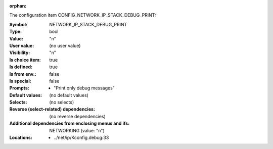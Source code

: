 :orphan:

.. title:: NETWORK_IP_STACK_DEBUG_PRINT

.. option:: CONFIG_NETWORK_IP_STACK_DEBUG_PRINT:
.. _CONFIG_NETWORK_IP_STACK_DEBUG_PRINT:

The configuration item CONFIG_NETWORK_IP_STACK_DEBUG_PRINT:

:Symbol:           NETWORK_IP_STACK_DEBUG_PRINT
:Type:             bool
:Value:            "n"
:User value:       (no user value)
:Visibility:       "n"
:Is choice item:   true
:Is defined:       true
:Is from env.:     false
:Is special:       false
:Prompts:

 *  "Print only debug messages"
:Default values:
 (no default values)
:Selects:
 (no selects)
:Reverse (select-related) dependencies:
 (no reverse dependencies)
:Additional dependencies from enclosing menus and ifs:
 NETWORKING (value: "n")
:Locations:
 * ../net/ip/Kconfig.debug:33